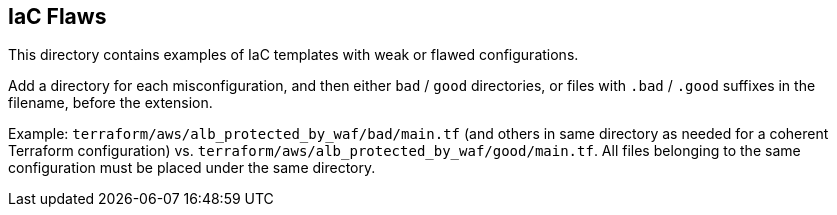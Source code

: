 == IaC Flaws

This directory contains examples of IaC templates with weak or flawed configurations.

Add a directory for each misconfiguration, and then either `bad` / `good` directories, or files with `.bad` / `.good` suffixes in the filename, before the extension.

Example: `terraform/aws/alb_protected_by_waf/bad/main.tf` (and others in same directory as needed for a coherent Terraform configuration) vs. `terraform/aws/alb_protected_by_waf/good/main.tf`. All files belonging to the same configuration must be placed under the same directory.


